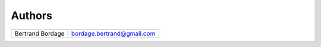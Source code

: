 Authors
=======

================ ==========================
Bertrand Bordage bordage.bertrand@gmail.com
================ ==========================
